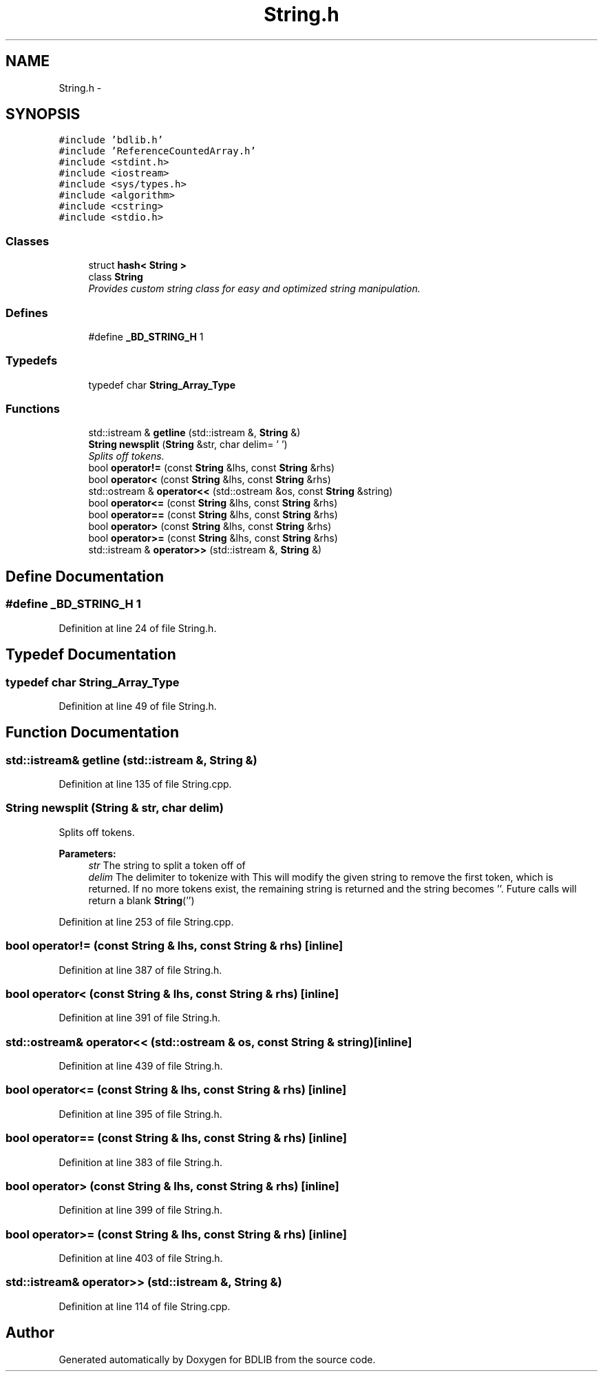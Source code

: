 .TH "String.h" 3 "18 Dec 2009" "Version 1.0" "BDLIB" \" -*- nroff -*-
.ad l
.nh
.SH NAME
String.h \- 
.SH SYNOPSIS
.br
.PP
\fC#include 'bdlib.h'\fP
.br
\fC#include 'ReferenceCountedArray.h'\fP
.br
\fC#include <stdint.h>\fP
.br
\fC#include <iostream>\fP
.br
\fC#include <sys/types.h>\fP
.br
\fC#include <algorithm>\fP
.br
\fC#include <cstring>\fP
.br
\fC#include <stdio.h>\fP
.br

.SS "Classes"

.in +1c
.ti -1c
.RI "struct \fBhash< String >\fP"
.br
.ti -1c
.RI "class \fBString\fP"
.br
.RI "\fIProvides custom string class for easy and optimized string manipulation. \fP"
.in -1c
.SS "Defines"

.in +1c
.ti -1c
.RI "#define \fB_BD_STRING_H\fP   1"
.br
.in -1c
.SS "Typedefs"

.in +1c
.ti -1c
.RI "typedef char \fBString_Array_Type\fP"
.br
.in -1c
.SS "Functions"

.in +1c
.ti -1c
.RI "std::istream & \fBgetline\fP (std::istream &, \fBString\fP &)"
.br
.ti -1c
.RI "\fBString\fP \fBnewsplit\fP (\fBString\fP &str, char delim= ' ')"
.br
.RI "\fISplits off tokens. \fP"
.ti -1c
.RI "bool \fBoperator!=\fP (const \fBString\fP &lhs, const \fBString\fP &rhs)"
.br
.ti -1c
.RI "bool \fBoperator<\fP (const \fBString\fP &lhs, const \fBString\fP &rhs)"
.br
.ti -1c
.RI "std::ostream & \fBoperator<<\fP (std::ostream &os, const \fBString\fP &string)"
.br
.ti -1c
.RI "bool \fBoperator<=\fP (const \fBString\fP &lhs, const \fBString\fP &rhs)"
.br
.ti -1c
.RI "bool \fBoperator==\fP (const \fBString\fP &lhs, const \fBString\fP &rhs)"
.br
.ti -1c
.RI "bool \fBoperator>\fP (const \fBString\fP &lhs, const \fBString\fP &rhs)"
.br
.ti -1c
.RI "bool \fBoperator>=\fP (const \fBString\fP &lhs, const \fBString\fP &rhs)"
.br
.ti -1c
.RI "std::istream & \fBoperator>>\fP (std::istream &, \fBString\fP &)"
.br
.in -1c
.SH "Define Documentation"
.PP 
.SS "#define _BD_STRING_H   1"
.PP
Definition at line 24 of file String.h.
.SH "Typedef Documentation"
.PP 
.SS "typedef char \fBString_Array_Type\fP"
.PP
Definition at line 49 of file String.h.
.SH "Function Documentation"
.PP 
.SS "std::istream& getline (std::istream &, \fBString\fP &)"
.PP
Definition at line 135 of file String.cpp.
.SS "\fBString\fP newsplit (\fBString\fP & str, char delim)"
.PP
Splits off tokens. 
.PP
\fBParameters:\fP
.RS 4
\fIstr\fP The string to split a token off of 
.br
\fIdelim\fP The delimiter to tokenize with This will modify the given string to remove the first token, which is returned. If no more tokens exist, the remaining string is returned and the string becomes ''. Future calls will return a blank \fBString\fP('') 
.RE
.PP

.PP
Definition at line 253 of file String.cpp.
.SS "bool operator!= (const \fBString\fP & lhs, const \fBString\fP & rhs)\fC [inline]\fP"
.PP
Definition at line 387 of file String.h.
.SS "bool operator< (const \fBString\fP & lhs, const \fBString\fP & rhs)\fC [inline]\fP"
.PP
Definition at line 391 of file String.h.
.SS "std::ostream& operator<< (std::ostream & os, const \fBString\fP & string)\fC [inline]\fP"
.PP
Definition at line 439 of file String.h.
.SS "bool operator<= (const \fBString\fP & lhs, const \fBString\fP & rhs)\fC [inline]\fP"
.PP
Definition at line 395 of file String.h.
.SS "bool operator== (const \fBString\fP & lhs, const \fBString\fP & rhs)\fC [inline]\fP"
.PP
Definition at line 383 of file String.h.
.SS "bool operator> (const \fBString\fP & lhs, const \fBString\fP & rhs)\fC [inline]\fP"
.PP
Definition at line 399 of file String.h.
.SS "bool operator>= (const \fBString\fP & lhs, const \fBString\fP & rhs)\fC [inline]\fP"
.PP
Definition at line 403 of file String.h.
.SS "std::istream& operator>> (std::istream &, \fBString\fP &)"
.PP
Definition at line 114 of file String.cpp.
.SH "Author"
.PP 
Generated automatically by Doxygen for BDLIB from the source code.
